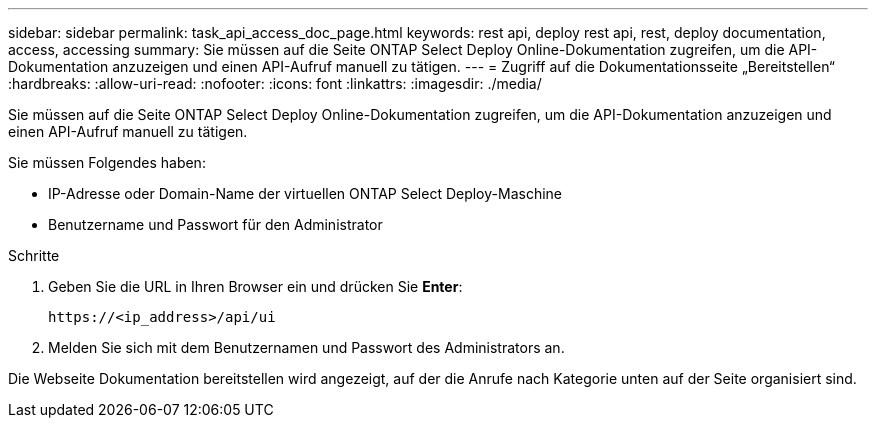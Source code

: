 ---
sidebar: sidebar 
permalink: task_api_access_doc_page.html 
keywords: rest api, deploy rest api, rest, deploy documentation, access, accessing 
summary: Sie müssen auf die Seite ONTAP Select Deploy Online-Dokumentation zugreifen, um die API-Dokumentation anzuzeigen und einen API-Aufruf manuell zu tätigen. 
---
= Zugriff auf die Dokumentationsseite „Bereitstellen“
:hardbreaks:
:allow-uri-read: 
:nofooter: 
:icons: font
:linkattrs: 
:imagesdir: ./media/


[role="lead"]
Sie müssen auf die Seite ONTAP Select Deploy Online-Dokumentation zugreifen, um die API-Dokumentation anzuzeigen und einen API-Aufruf manuell zu tätigen.

Sie müssen Folgendes haben:

* IP-Adresse oder Domain-Name der virtuellen ONTAP Select Deploy-Maschine
* Benutzername und Passwort für den Administrator


.Schritte
. Geben Sie die URL in Ihren Browser ein und drücken Sie *Enter*:
+
`\https://<ip_address>/api/ui`

. Melden Sie sich mit dem Benutzernamen und Passwort des Administrators an.


Die Webseite Dokumentation bereitstellen wird angezeigt, auf der die Anrufe nach Kategorie unten auf der Seite organisiert sind.
